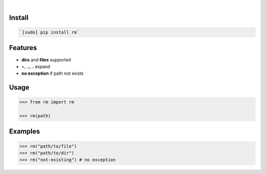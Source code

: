 .. image:: https://img.shields.io/badge/language-Python-blue.svg
    :target: none
.. image:: https://img.shields.io/pypi/pyversions/rm.svg
    :target: https://pypi.org/pypi/rm/
.. image:: https://img.shields.io/pypi/v/rm.svg
    :target: https://pypi.org/pypi/rm

|

.. image:: https://api.codacy.com/project/badge/Grade/59291adefe0b4daeb39f5a3f5666f273
    :target: https://www.codacy.com/app/looking-for-a-job/rm.py
.. image:: https://codeclimate.com/github/looking-for-a-job/rm.py/badges/gpa.svg
    :target: https://codeclimate.com/github/looking-for-a-job/rm.py
.. image:: https://img.shields.io/scrutinizer/g/looking-for-a-job/rm.py.svg
    :target: https://scrutinizer-ci.com/g/looking-for-a-job/rm.py/
.. image:: https://sonarcloud.io/api/project_badges/measure?project=rm.py&metric=code_smells
    :target: https://sonarcloud.io/dashboard?id=rm.py
.. image:: https://sonarcloud.io/api/project_badges/measure?project=rm.py&metric=reliability_rating
    :target: https://sonarcloud.io/dashboard?id=rm.py

Install
```````


.. code:: bash

    `[sudo] pip install rm`

Features
````````

- **dirs** and **files** supported
- **~**, **..**, **.** expand
- **no exception** if path not exists

Usage
`````


.. code:: python

    >>> from rm import rm
    
    >>> rm(path)


Examples
````````


.. code:: python

    >>> rm("path/to/file")
    >>> rm("path/to/dir")
    >>> rm("not-existing") # no exception
